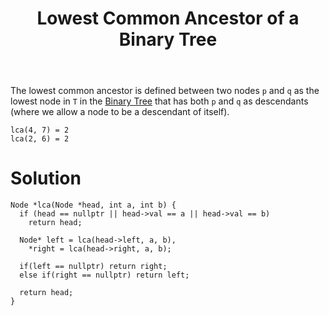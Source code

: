 :PROPERTIES:
:ID:       95373d3e-fe95-4a35-b484-f3bc48a92e09
:END:
#+title: Lowest Common Ancestor of a Binary Tree
#+filetags: :CS:

The lowest common ancestor is defined between two nodes ~p~ and ~q~ as the lowest node in ~T~ in the [[id:a5f37e57-e61c-4a10-93cd-f3c87b44b064][Binary Tree]] that has both ~p~ and ~q~ as descendants (where we allow a node to be a descendant of itself).

[[../assets/tree.gv.svg]]


#+begin_example
lca(4, 7) = 2
lca(2, 6) = 2
#+end_example

* Solution
#+begin_src c++
Node *lca(Node *head, int a, int b) {
  if (head == nullptr || head->val == a || head->val == b)
    return head;

  Node* left = lca(head->left, a, b),
	*right = lca(head->right, a, b);

  if(left == nullptr) return right;
  else if(right == nullptr) return left;

  return head;
}
#+end_src
